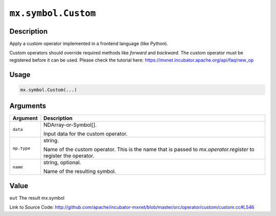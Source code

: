 

``mx.symbol.Custom``
========================================

Description
----------------------

Apply a custom operator implemented in a frontend language (like Python).

Custom operators should override required methods like `forward` and `backward`.
The custom operator must be registered before it can be used.
Please check the tutorial here: https://mxnet.incubator.apache.org/api/faq/new_op


Usage
----------

.. code:: r

	mx.symbol.Custom(...)

Arguments
------------------

+----------------------------------------+------------------------------------------------------------+
| Argument                               | Description                                                |
+========================================+============================================================+
| ``data``                               | NDArray-or-Symbol[].                                       |
|                                        |                                                            |
|                                        | Input data for the custom operator.                        |
+----------------------------------------+------------------------------------------------------------+
| ``op.type``                            | string.                                                    |
|                                        |                                                            |
|                                        | Name of the custom operator. This is the name that is      |
|                                        | passed to `mx.operator.register` to register the           |
|                                        | operator.                                                  |
+----------------------------------------+------------------------------------------------------------+
| ``name``                               | string, optional.                                          |
|                                        |                                                            |
|                                        | Name of the resulting symbol.                              |
+----------------------------------------+------------------------------------------------------------+

Value
----------

``out`` The result mx.symbol


Link to Source Code: http://github.com/apache/incubator-mxnet/blob/master/src/operator/custom/custom.cc#L546

